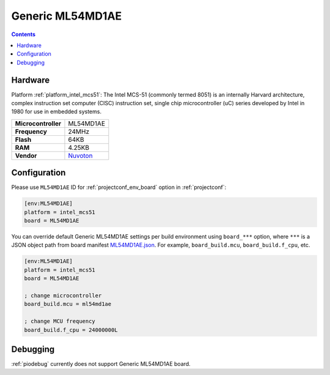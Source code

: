 ..  Copyright (c) 2014-present PlatformIO <contact@platformio.org>
    Licensed under the Apache License, Version 2.0 (the "License");
    you may not use this file except in compliance with the License.
    You may obtain a copy of the License at
       http://www.apache.org/licenses/LICENSE-2.0
    Unless required by applicable law or agreed to in writing, software
    distributed under the License is distributed on an "AS IS" BASIS,
    WITHOUT WARRANTIES OR CONDITIONS OF ANY KIND, either express or implied.
    See the License for the specific language governing permissions and
    limitations under the License.

.. _board_intel_mcs51_ML54MD1AE:

Generic ML54MD1AE
=================

.. contents::

Hardware
--------

Platform :ref:`platform_intel_mcs51`: The Intel MCS-51 (commonly termed 8051) is an internally Harvard architecture, complex instruction set computer (CISC) instruction set, single chip microcontroller (uC) series developed by Intel in 1980 for use in embedded systems.

.. list-table::

  * - **Microcontroller**
    - ML54MD1AE
  * - **Frequency**
    - 24MHz
  * - **Flash**
    - 64KB
  * - **RAM**
    - 4.25KB
  * - **Vendor**
    - `Nuvoton <https://www.nuvoton.com/products/microcontrollers/8bit-8051-mcus/low-power-ml51-series/?utm_source=platformio.org&utm_medium=docs>`__


Configuration
-------------

Please use ``ML54MD1AE`` ID for :ref:`projectconf_env_board` option in :ref:`projectconf`:

.. code-block:: ini

  [env:ML54MD1AE]
  platform = intel_mcs51
  board = ML54MD1AE

You can override default Generic ML54MD1AE settings per build environment using
``board_***`` option, where ``***`` is a JSON object path from
board manifest `ML54MD1AE.json <https://github.com/platformio/platform-intel_mcs51/blob/master/boards/ML54MD1AE.json>`_. For example,
``board_build.mcu``, ``board_build.f_cpu``, etc.

.. code-block:: ini

  [env:ML54MD1AE]
  platform = intel_mcs51
  board = ML54MD1AE

  ; change microcontroller
  board_build.mcu = ml54md1ae

  ; change MCU frequency
  board_build.f_cpu = 24000000L

Debugging
---------
:ref:`piodebug` currently does not support Generic ML54MD1AE board.